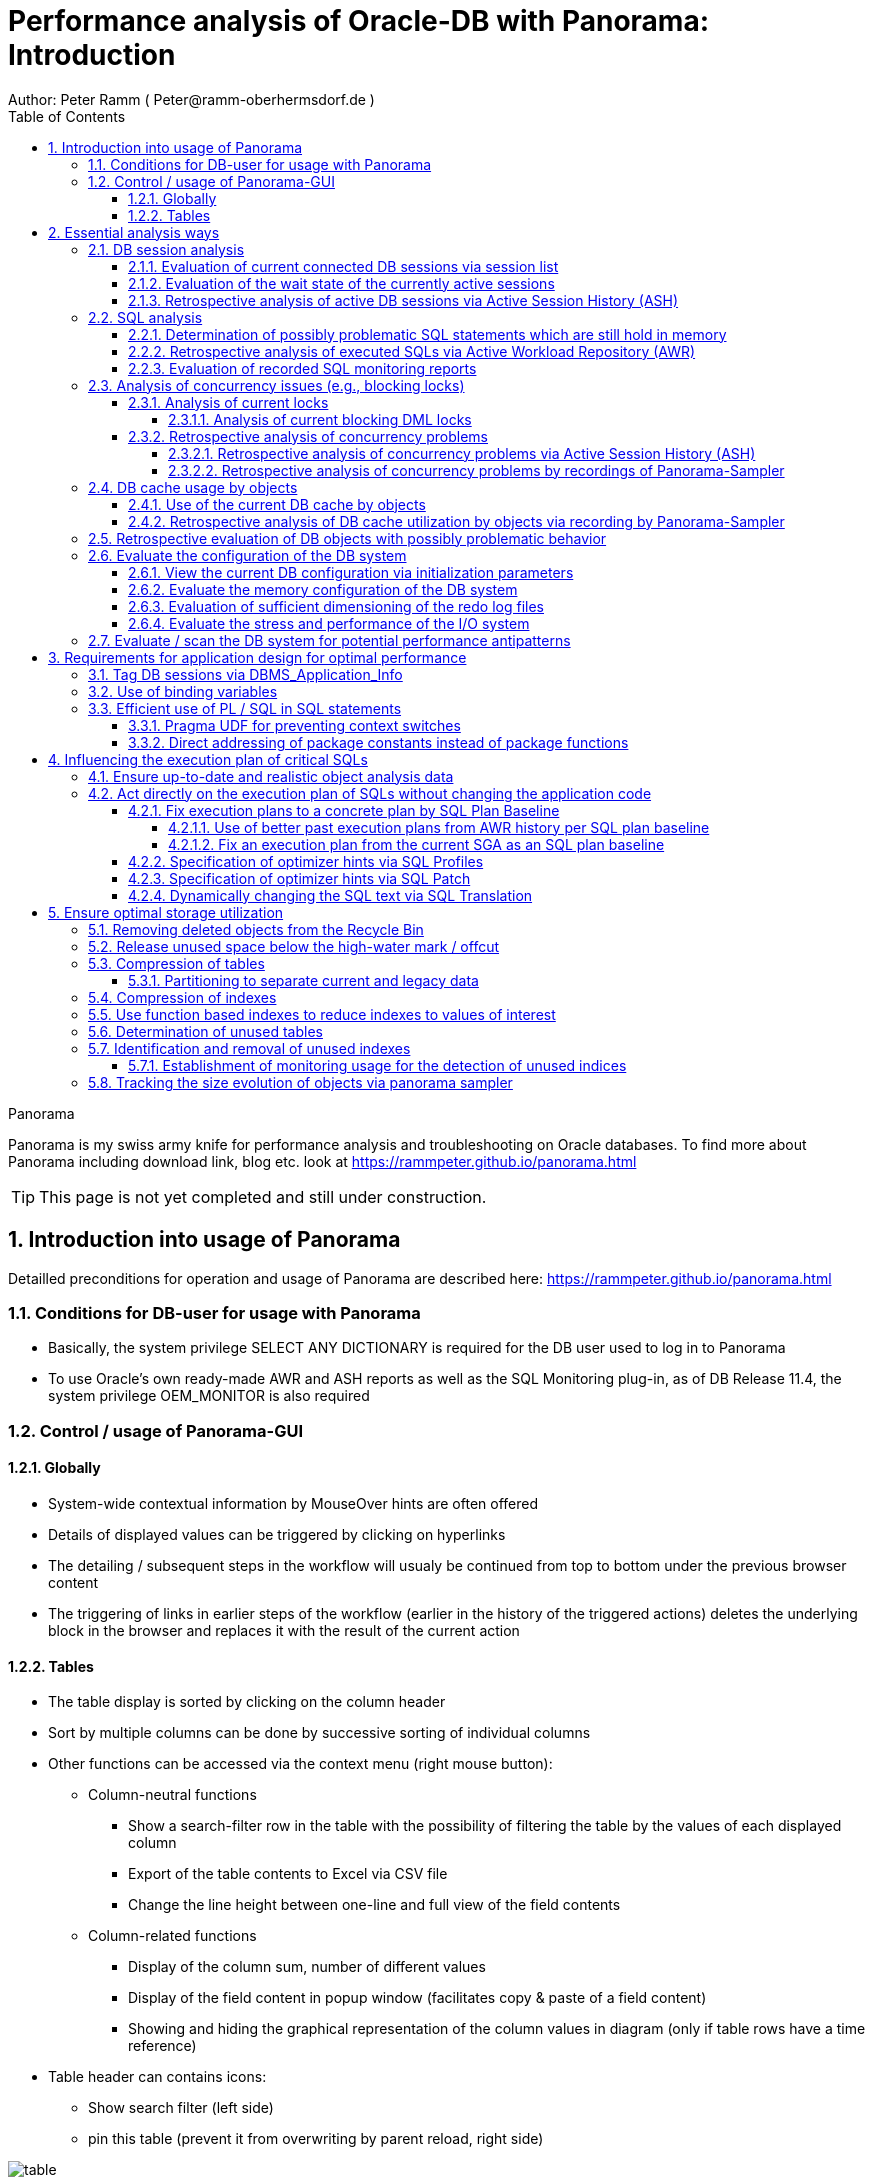= Performance analysis of Oracle-DB with Panorama: Introduction =
Author: Peter Ramm ( Peter@ramm-oberhermsdorf.de )
:Author Initials: PR
:toc:
:toclevels: 4
:icons:
:imagesdir: ./images
:numbered:
:sectnumlevels: 6
:website: https://rammpeter.github.io



.Panorama
**********************************************************************
Panorama is my swiss army knife for performance analysis and troubleshooting on Oracle databases.
To find more about Panorama including download link, blog etc. look at https://rammpeter.github.io/panorama.html
**********************************************************************

TIP: This page is not yet completed and still under construction.

== Introduction into usage of Panorama ==
Detailled preconditions for operation and usage of Panorama are described here: https://rammpeter.github.io/panorama.html


=== Conditions for DB-user for usage with Panorama ===
* Basically, the system privilege SELECT ANY DICTIONARY is required for the DB user used to log in to Panorama
* To use Oracle's own ready-made AWR and ASH reports as well as the SQL Monitoring plug-in, as of DB Release 11.4, the system privilege OEM_MONITOR is also required

=== Control / usage of Panorama-GUI ===
==== Globally ====
* System-wide contextual information by MouseOver hints are often offered
* Details of displayed values can be triggered by clicking on hyperlinks
* The detailing / subsequent steps in the workflow will usualy be continued from top to bottom under the previous browser content
* The triggering of links in earlier steps of the workflow (earlier in the history of the triggered actions) deletes the underlying block in the browser and replaces it with the result of the current action

==== Tables ====
* The table display is sorted by clicking on the column header
* Sort by multiple columns can be done by successive sorting of individual columns
* Other functions can be accessed via the context menu (right mouse button):
** Column-neutral functions
*** Show a search-filter row in the table with the possibility of filtering the table by the values of each displayed column
*** Export of the table contents to Excel via CSV file
*** Change the line height between one-line and full view of the field contents
** Column-related functions
*** Display of the column sum, number of different values
*** Display of the field content in popup window (facilitates copy & paste of a field content)
*** Showing and hiding the graphical representation of the column values in diagram (only if table rows have a time reference)
* Table header can contains icons:
** Show search filter (left side)
** pin this table (prevent it from overwriting by parent reload, right side)

image::table.png[]

== Essential analysis ways ==
Basically there are two ways for analysis of the operating status of the DB system:

1. Evaluation of the current state based on interal system views (V$, dictionary views etc.)
2. Retrospective analysis of the operating status for a given period in the past based on recorded data

Retrospective analysis with Panorama is regularly based on Oracle's Active Workload Repository (AWR).
Precondition for usage of AWR is the Enterprise Edition of the DB combined with licensing of the Diagnostics Pack. +
An also supported alternative to AWR is the Panorama-Sampler, which allows retrospective analysis also for Standard Edition rsp. without Diagnostics Pack.

=== DB session analysis

==== Evaluation of current connected DB sessions via session list
Menu option "DBA general" / "Sessions"
Lists sessions sorted by the sum of logical and physical block accesses of the session, limited to active sessions by default.
Filter allows to limit hits by user. Machine, process ID, modules etc. .

Click in column "SID/SN" shows details of a session incl. current SQL and previous SQL
Function buttons allow further detailed views of the session, e.g. history of this session in ASH (Active Session History).

==== Evaluation of the wait state of the currently active sessions
Menu option "Analyses/statistics"/ "Session waits" / "Current" gives an overview over the session wait states of currently active sessions
as well as the current concurrency state between sessions.

==== Retrospective analysis of active DB sessions via Active Session History (ASH)
The Active Session History (ASH) stores context information about active DB sessions.
This info is recorded every second in the SGA memory (visible by the view sys.gv$Active_Session_History) and kept at least until the next AWR snapshot or corresponding available SGA memory.
During the AWR snapshots (default=hourly) the volatile data from sys.gv$Active_Session_History is copied to the persistent structure sys.DBA_Hist_Active_Sess_History, but here only in 10-second intervals.
The data in sys.DBA_Hist_Active_Sess_History is kept for the retention period of the AWR data (default=7 days, recommended > 30 days).
For the evaluation Panorama combines both data sources, as long as available the secondly samples are used, otherwise the 10-secondly samples.
The ASH analysis in Panorama can be accessed via the menu item "Analyses/statistics" / "Session waits" / "Historic" as well as with predefined filters from various detailed views (Session, SQL etc.).
For start of investigation, the time period as well as the initial grouping criterion must be selected.

In the display of waiting times and information grouped by the selected criterion, there are the following options for further detailing;

* Display of the time course as a diagram via context menu: Top 10 of the grouping criterion as separate curves, rest in one curve, condensation selectable after 60 seconds, 10 seconds or 1 second.
* Drilldown into data of the selected row by splitting according to various criteria, for this click into corresponding column
* Switch the perspective from session wait time to involved SQLs, acessed data structure, executed PL/SQL-objects etc.
* Listing of the individual sampled records according to the current filters (smallest grain of information) by clicking in the "Samples" column

=== SQL analysis
==== Determination of possibly problematic SQL statements which are still hold in memory
Menu option "SGA/PGA-Details" / "SQL-Area" offers two entries with selection of filters and sorting criterion:
at the "SQL-ID" level (each unique SQL has a result row)
on the level "SQL-ID, Child-Number" (each separately parsed child cursor of an SQL has a result row).

Clicking on SQL-ID in the table shows a detailed view of the SQL statement.

When entering via the "SQL-ID" level, the execution plan is only shown if it is unique for the SQL-ID (only one execution plan exists).
If several child cursors exist for the SQL ID, they are added as a table with the option to switch to the detail view of the concrete child cursor (which then also contains the execution plan).

==== Retrospective analysis of executed SQLs via Active Workload Repository (AWR)

Access via menu item "SGA/PGA details" / "SQL-Area" / "Historic SQLs" with specification of time period, sorting and possibly filter or via cross reference e.g. from evaluation of Active Session History.

A click on the SQL-ID in the result list shows the detail view of the SQL with the values between the AWR snapshots that cover the specified time period.

The buttons in the footer bar provide further details about this SQL.

==== Evaluation of recorded SQL monitoring reports
SQL-Monitoring records individual executions of an SQL statement in detail if they fulfill one of the following prerequisites:

- Execution with parallel query
- CPU- or I/O-activity for more than 5 seconds
- Optimizer-hint `MONITOR` in SQL statement

Starting with Oracle 12.1, the short-living detailed monitoring reports from gv$SQL_Monitor are also available within the AWR retention period via DBA_Hist_Reports and DBA_Hist_Reports_Details.

The precondition for using the monitoring reports is licensing of the tuning pack for the Enterprise Edition.

The SQL monitor reports existing for the respective object (SQL / DB session) and period can be called in Panorama via the button "SQL Monitor" from:

- SQL detail view from SGA
- historic SQL detail view
- current session detail view

image::sql-monitor-list.png[]

Clicking on the report ID opens the Database Activity Report known from the Enterprise Manager for this SQL execution in a new browser tab.
If an internet connection is possible for the browser, it will be displayed as an active Flash page, otherwise as a static HTML page.

image::sql-monitor-report.png[]

If the DB Activity Report ist not shown, please check browser console if there are security restriction settings active.
Especially Google Chrome often does not accept Oracle's Flash pages.

=== Analysis of concurrency issues (e.g., blocking locks)

==== Analysis of current locks
Menu item "DBA General" / "DB-Locks" / "Current" allows to display various lock states:

* all currently existing DML locks (DML = data manipulation language)
* all blocking DML locks
* all blocking DDL locks (DDL = data definition language)
* not completed 2phase-commits (e.g. via DB-Link)

===== Analysis of current blocking DML locks
There are two analysis paths for viewing existing DML locks, certain special blockage situations are only displayed by one of the two variants:

====== Analysis of current blocking DML locks via gv$Lock
Menu option "DBA General" / "DB Locks" / "Current", button "Blocking DML Locks"
shows the hierarchical blocker/waiter relationships between DB sessions, starting with the session triggering the lock cascade.
Data base is the information from gv$Lock about waiting lock requests.

====== Analysis of current blocking DML locks via gv$Session
At menu item "Analyses/Statistics" / "Session waits" / "Current", in addition to the wait events of the currently active sessions, blocker/waiter relationships based on gv$Session are listed hierarchically here.

==== Retrospective analysis of concurrency problems

===== Retrospective analysis of concurrency problems via Active Session History (ASH)
Menu item "DBA General" / "DB Locks" / "Blocking Locks historic from ASH" lists triggering sessions of the cascade of blocking locks in the selected period sorted by the summed waiting time of all DB sessions attached to it.
The data basis for the evaluation is the blocking session information of the Active Session History.

===== Retrospective analysis of concurrency problems by recordings of Panorama-Sampler
Menu item "DBA General" / "DB Locks" / "Blocking Locks historic from Panorama Sampler" lists triggering sessions of the cascade of blocking locks in the selected period sorted by the summed waiting time of all DB sessions attached to it.
The data basis for the evaluation is the information about past blocking lock situations collected by Panorama Sampler.
The menu item is only available if the recording of blocking lock situations by the panorama sampler is activated for the DB.

=== DB cache usage by objects

==== Use of the current DB cache by objects
Menu item "SGA/PGA details" / "DB cache" / "DB cache usage current" allows to display the concrete objects in the DB cache with their allocated memory sizes.
It can be further detailed to the SQL statements of the objects currently kept in SGA as well as the structure information.

==== Retrospective analysis of DB cache utilization by objects via recording by Panorama-Sampler
At menu item "SGA/PGA details" / "DB cache" / "DB cache usage historic" past snapshots of the DB cache can be analyzed.
The menu item is only available if the recording of the DB cache usage by panorama sampler is activated for the DB.
Weighted average values of DB usage are shown for the period under consideration, if the analysis includes multiple snapshots.

Via links in the columns it is possible to display:

* the structure information of the object
* SQL statements executed in the considered period with access to the object in the execution plan
history of concrete snapshots of the DB cache for an object including graphical representation in the diagram.


By clicking on the time of a concrete snapshot, all cache objects of this concrete snapshot are listed.


=== Retrospective evaluation of DB objects with possibly problematic behavior


=== Evaluate the configuration of the DB system

==== View the current DB configuration via initialization parameters
Menu item "DBA General" / "Oracle Parameter" allows to display the initialization parameters of the DB.
Filtering the "Default" column to "FALSE" shows the explicitly set initialization parameters of the DB.

==== Evaluate the memory configuration of the DB system
Menu item "DBA/SGA details" / "SGA memory" / "SGA components" shows the memory usage of the SGA (Shared Global Area).

This allows conclusions to be drawn about the use of the physical main memory for the individual SGA components.
The allocation of the memory to the components is usually done dynamically according to necessity, optionally controlled via init parameters.
The optimization goal is usually to use as much of the physical memory as possible for the DB cache and InMemory area, but to limit the shared pool usage for the library cache incl. SQL area etc. to what is necessary.
The list of objects in the library cache, grouped by type and namespace, allows a detailed listing of the concrete objects with the size of the allocated memory.


==== Evaluation of sufficient dimensioning of the redo log files
Menu item "DBA-General" / "Redologs" / "Current" shows the current configuration of the redo log files.
Menu item "DBA General" / "Redologs" / "Historical" shows the past usage of the redo log files per AWR snapshot,
including the number of log switches and the number of log files still active and not archived at the time of the snapshot.

The number of active or not yet archived log files should never reach the number of existing log file groups for production systems.
If this does happen, there is a risk that the DB cannot complete a log switch that is due and all writing activities of the DB are stopped until the next log file is free for reuse.
This risk is often latent, since DBs are created by default with only 3 logfile groups and this is often not adapted even for productive systems.
With increased write load, a temporary freezing of write processes is preprogrammed for such DBs.

==== Evaluate the stress and performance of the I/O system
Menu "I/O analysis" contains several historic characteristics, throughput and time related values about usage and performance of the underlying I/O system.

=== Evaluate / scan the DB system for potential performance antipatterns
Menu item "Special extensions" / "Dragnet investigation" allows scanning the DB system for over 100 different performance antipatterns



== Requirements for application design for optimal performance ==

=== Tag DB sessions via DBMS_Application_Info ===
The DB allows the tagging of DB sessions with context information about modules and action (64 characters each).
This information on modules and action are recorded in various histories (including in ASH and SQL statistics) and allow the subsequent assignment of the various tracks in the DB to the subject context.

The information is set by calling:

`DBMS_Application_Info.Set_Module(module, action);`

It is advisable to anchor the placement of modules and action deep in the technical infrastructure of the application in order to obtain a complete tagging, e.g. to ensure at the beginning of transactions or request processing.

In particular, when using connection pools, with only sporadic setting of modules and action, there is the risk that subsequent activities on a reused session of the pool with respect to modules / action remain assigned to a random predecessor activity of this session.

=== Use of binding variables ===


=== Efficient use of PL / SQL in SQL statements ===

==== Pragma UDF for preventing context switches ====

==== Direct addressing of package constants instead of package functions ====


== Influencing the execution plan of critical SQLs ==

=== Ensure up-to-date and realistic object analysis data ===
The first prerequisite for optimal execution plans is the existence of true-to-life object statistics!
For this a regular analysis of tables and indices should be ensured by the default scheduler settings of the DB or independent analysis.

The detail view of DB objects (menu item "Schema/Storage" / "Describe Object" as well as various linksI) allows to determine current values of record numbers of objects.

For this purpose, the current number of rows of the object can be determined for tables and indices by clicking in the "Rows" column.
The comparison with the number of rows according to the last analysis allows the assessment of the usefulness of the available analysis data.

In case of gross discrepancy between analysis and reality with problematic effects on the execution of SQLs, a new analysis via DBMS_STATS.GATHER_TABLE_STATS is recommended.


=== Act directly on the execution plan of SQLs without changing the application code ===

==== Fix execution plans to a concrete plan by SQL Plan Baseline ====
SQL plan baselines allow a concrete execution plan to be specified in a binding manner when a syntactically identical SQL statement is executed (SQL ID hash). +
It is not the concrete execution plan that is specified here, but the plan hash value of the plan to be used. This means that the optimizer itself must be able to determine this plan with the plan hash value to be obtained. +
Prerequisite for the use of SQL Plan Baselines is the Enterprise Edition of the Oracle DB.

===== Use of better past execution plans from AWR history per SQL plan baseline =====
SQL plan baselines allow a concrete execution plan to be specified in a binding manner when a syntactically identical SQL statement is executed (SQL ID hash). +
If a better execution plan exists in the AWR history of an SQL, Panorama can generate a PL/SQL snippet to fix this plan via SQL plan baseline.

To do this, perform the following steps:

* from SQL detail view (current or historical) via button "Complete history" select the period in which the SQL with better execution plan was active.
* Select the SQL detail view for the selected time period by clicking the Start Time button
* Click on button "SQL Plan Baseline" to generate the PL/SQL snippet for execution by SYSDBA
* If more than one execution plan was active in the time period, a list for selecting the appropriate execution plan appears beforehand

Creating a SQL Plan Baseline this way requires licensing the Tuning Pack on this DB, because DBMS_SQLTUNE.CREATE_SQLSET is used to take the plan from AWR.
The possible existence of a default by SQL plan baseline is shown in the detail view of the SQL in signal red.

===== Fix an execution plan from the current SGA as an SQL plan baseline =====
As an alternative to the AWR source, SQL plan baselines can also be generated from the current cursor cache of the SGA

==== Specification of optimizer hints via SQL Profiles ====
SQL profiles can be generated via the SQL tuning functions of the Oracle Enterprise Manager (or newly Cloud Control), which influence the execution plan for a concrete SQL statement by specifying optimizer hints. +
The possible existence of a specification by SQL profiles is displayed in the detail view of the SQL in signal red.

==== Specification of optimizer hints via SQL Patch ====
SQL patches (available from Release 11.1) allow to specify alternative optimizer hints in a less complex way than via SQL profiles. +
SQL patches can be used without additional license also in Standard Edition. +
The possible existence of a default SQL patch is shown in the detail view of the SQL in signal red. +
A PL/SQL snippet for creating an SQL patch for a concrete SQL statement can be generated using the "SQL patch" button of the SQL detail view (current or historical).

==== Dynamically changing the SQL text via SQL Translation ====
As of version 12.1, the SQL Translation Framework allows alternative SQL texts to be stored for an SQL statement. +
Before the SQL is executed, the SQL text is replaced by the stored alternative SQL text. +
This function allows total influence on the executed SQL. +
Not only can Optimizer hints be added to the SQL, but result columns can be exchanged, JOIN relationships can be removed or added, selections can be made from other sources, etc. . +
The condition is that the alternative SQL has the same result structure and supports the same binding variables as the original SQL. +
The possible existence of an alternative SQL text is indicated in the detail view of the SQL in signal red.

A PL/SQL snippet for creating an SQL translation for a concrete SQL statement can be generated using the "SQL translation" button of the SQL detail view (current or historical).

== Ensure optimal storage utilization
Optimization to minimize the use of storage and the physical size of DB objects addresses the following objectives:

* Reduction of the storage resources used (costs, necessity of hardware expansions, possibly more applications accessible on existing hardware)
* more effective use of the DB cache (higher cache hit rate, less load from individual objects)
* Reduction of SQL execution times due to less I/O effort as well as higher hit rate in the DB cache
* Higher protection against the risk of unplanned size growth through more free/available tablespace

=== Removing deleted objects from the Recycle Bin
Menu item "Schema /Storage" / "Recycle bin" shows the current occupancy of the recycle bin of the DB.
Selection by size and drop time allows prompt release of relevant storage sizes of deleted objects after sufficient grace period.

=== Release unused space below the high-water mark / offcut

=== Compression of tables

==== Partitioning to separate current and legacy data
Use interval partitioning to automate the partitioning process

=== Compression of indexes

=== Use function based indexes to reduce indexes to values of interest
Often, indexes are built over all records in a table, even though the index is accessed with only one or a few values that comprise only a very small portion of the total set of records. +

*Example:*

A table TAB with 400 million records contains a column Status with the values 'N' for new and 'P' for processed. +
For processing, all new records with status = 'N' are selected and updated to status 'P' in the processing transaction. +
In order to be able to select all approx. 300 new records for processing sufficiently quickly, there is an index on the Status column with a two-digit gigabyte size. +
For an access with status = 'P' this index is never used. +
If it were, this access via index would take dramatically longer than a FullTableScan (which the optimizer clearly recognizes on the basis of the histogram data, if the parameter 'P' is known to it).

Selection is done as follows:

`SELECT * FROM Tab WHERE Status = 'N';`

*Alternative solution:*

By using a function-based index that indexes the value 'N' of the column, the size of the index in the example can be reduced from two-digit gigabytes by a factor of 1,000,000 to a few kilobytes, since NULL values are not stored in the index.

`CREATE INDEX Ix_Tab ON TAB(DECODE(Status, 'N', 'N', NULL);`

To use the function-based index, the SQL must use the syntactically identical expression in the WHERE clause

`SELECT * FROM Tab WHERE DECODE(Status, 'N', 'N', NULL) = 'N';`

*Extended example:*

Since now only the existence of a record in the index is sufficient for access, the index value itself can contain an additional access criterion.
For a two-column index consisting of Status and ArtNr and an access per

`SELECT * FROM Tab WHERE Status = 'N' AND ArtNr = :artnr;`

a single-column and dramatically smaller index would be established instead

`CREATE INDEX Ix_Tab ON TAB(DECODE(Status, 'N', ArtNr, NULL);`

and an access with effect of both filters on Status='N' and ArtNr per

`SELECT * FROM Tab WHERE DECODE(Status, 'N', ArtNr, NULL) = :artnr;`

=== Determination of unused tables
Unused (and with corresponding probability dispensable) tables are those on which there are no accesses at all over a longer period of time as well as those tables in which only writing takes place, but whose contents are never used.

=== Identification and removal of unused indexes
==== Establishment of monitoring usage for the detection of unused indices
Detailed steps for establishing and using Monitoring Usage are described https://rammpeter.blogspot.de/2017/10/oracle-db-identify-unused-indexes.html[here].

=== Tracking the size evolution of objects via panorama sampler












